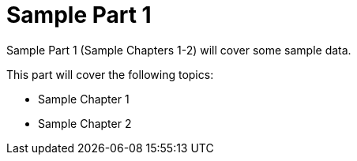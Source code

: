 # Sample Part 1
ifdef::env-github[:outfilesuffix: .adoc]

Sample Part 1 (Sample Chapters 1-2) will cover some sample data.

This part will cover the following topics:

* Sample Chapter 1
* Sample Chapter 2
